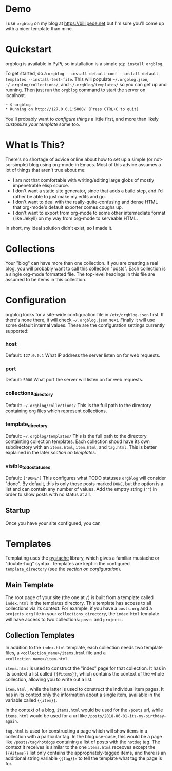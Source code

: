 
* Demo
  I use =orgblog= on my blog at [[https://billipede.net/][https://billipede.net]] but I'm sure you'll come up with a nicer template than mine.
* Quickstart 

  orgblog is available in PyPi, so installation is a simple =pip install orgblog=.

   To get started,  do a =orgblog --install-default-conf --install-default-templates --install-test-file=. This will populate =~/.orgblog.json=, =~/.orgblog/collections/=, and  =~/.orgblog/templates/= so you can get up and running. Then just run the =orgblog= command to start the server on localhost.

   #+BEGIN_SRC
 ~ $ orgblog 
 * Running on http://127.0.0.1:5000/ (Press CTRL+C to quit)
   #+END_SRC

   You'll probably want to [[Configuration][configure things]] a little first, and more than likely [[Templates][customize your template]] some too.
* What Is This?

  There's no shortage of advice online about how to set up a simple (or not-so-simple) blog using org-mode in Emacs. Most of this advice assumes a lot of things that aren't true about me:

  - I am not that comfortable with writing/editing large globs of mostly impenetrable elisp source.
  - I don't want a static site generator, since that adds a build step, and I'd rather be able to just make my edits and go.
  - I don't want to deal with the really-quite-confusing and dense HTML that org-mode's default exporter comes coughs up.
  - I don't want to export from org-mode to some other intermediate format (like Jekyll) on my way from org-mode to serveable HTML.

  In short, my ideal solution didn't exist, so I made it.

* Collections
  Your "blog" can have more than one collection. If you are creating a real blog, you will probably want to call this collection "posts". Each collection is a single org-mode formatted file. The top-level headings in this file are assumed to be items in this collection.

* Configuration
   orgblog looks for a site-wide configuration file in =/etc/orgblog.json= first. If there's none there, it will check =~/.orgblog.json= next. Finally it will use some default internal values. These are the configuration settings currently supported:

*** host
    Default: =127.0.0.1=
    What IP address the server listen on for web requests.

*** port
    Default: =5000=
    What port the server will listen on for web requests.

*** collections_directory
    Default: =~/.orgblog/collections/=
    This is the full path to the directory containing org files which represent collections.

*** template_directory
   Default: =~/.orgblog/templates/=
   This is the full path to the directory containting collection templates. Each collection shoud have its own subdirectory with an =items.html=, =item.html=, and =tag.html=. This is better explained in the later [[Templates][section on templates]]. 

*** visible_todo_statuses
    Default: =["DONE"]=
    This configures what TODO statuses =orgblog= will consider "done". By default, this is only those posts marked =DONE=, but the option is a list and can contain any number of values. Add the emptry string (=""=) in order to show posts with no status at all.
** Startup
   Once you have your site configured, you can 
* Templates
  Templating uses the [[https://github.com/defunkt/pystache][pystache]] library, which gives a familiar mustache or "double-hug" syntax. Templates are kept in the configured =template_directory= (see the [[Configuration][section on configuration]]).

** Main Template
   The root page of your site (the one at =/=) is built from a template called =index.html= in the templates directory. This template has access to all collections via its context. For example, if you have a =posts.org= and a =projects.org= file in your =collections_directory=, the =index.html= template will have access to two collections: =posts= and =projects=.

** Collection Templates
   In addition to the =index.html= template, each collection needs two template files, a =<collection_name>/items.html= file and a =<collection_name>/item.html=.  
  
  =items.html= is used to construct the "index" page for that collection. It has in its context a list called ={{#items}}=, which contains the context of the whole collection, allowing you to write out a list.

  =item.html= , while the latter is used to construct the individual item pages. It has in its context only the information about a single item, available in the variable called ={{item}}=.

  In the context of a blog, =items.html= would be used for the =/posts= url, while =items.html= would be used for a url like =/posts/2018-06-01-its-my-birthday-again=.

  =tag.html= is used for constructing a page which will show items in a collection with a particular tag. In the blog use-case, this would be a page like =/posts/tag/hotdogs= containing a list of posts with the =hotdog= tag. The context it receives is similar to the one =items.html= receoves except the ={{#items}}= list only contains the appropriately-tagged items, and there is an additional string variable ={{tag}}== to tell the template what tag the page is for.
